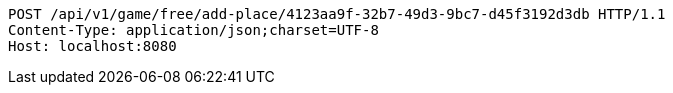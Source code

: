 [source,http,options="nowrap"]
----
POST /api/v1/game/free/add-place/4123aa9f-32b7-49d3-9bc7-d45f3192d3db HTTP/1.1
Content-Type: application/json;charset=UTF-8
Host: localhost:8080

----